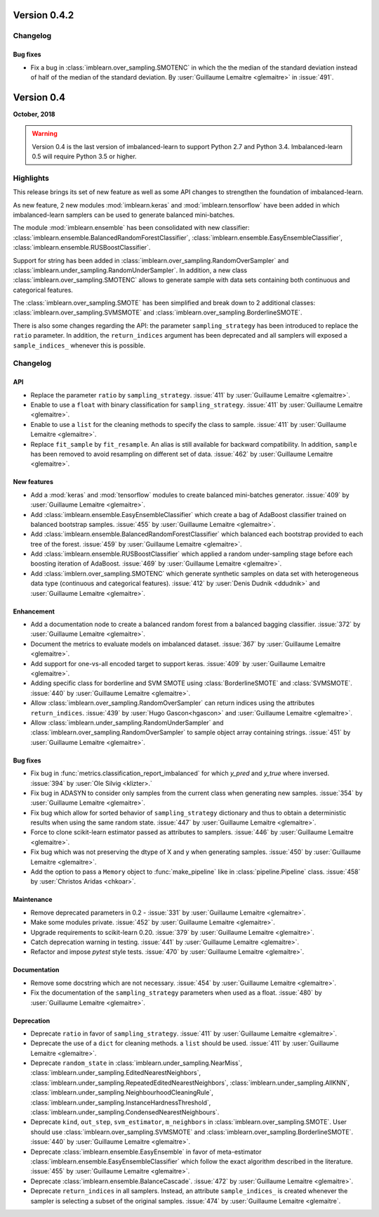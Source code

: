 .. _changes_0_4:

Version 0.4.2
=============

Changelog
---------

Bug fixes
.........

- Fix a bug in :class:`imblearn.over_sampling.SMOTENC` in which the the median
  of the standard deviation instead of half of the median of the standard
  deviation.
  By :user:`Guillaume Lemaitre <glemaitre>` in :issue:`491`.

Version 0.4
===========

**October, 2018**

.. warning::

    Version 0.4 is the last version of imbalanced-learn to support Python 2.7
    and Python 3.4. Imbalanced-learn 0.5 will require Python 3.5 or higher.

Highlights
----------

This release brings its set of new feature as well as some API changes to
strengthen the foundation of imbalanced-learn.

As new feature, 2 new modules :mod:`imblearn.keras` and
:mod:`imblearn.tensorflow` have been added in which imbalanced-learn samplers
can be used to generate balanced mini-batches.

The module :mod:`imblearn.ensemble` has been consolidated with new classifier:
:class:`imblearn.ensemble.BalancedRandomForestClassifier`,
:class:`imblearn.ensemble.EasyEnsembleClassifier`,
:class:`imblearn.ensemble.RUSBoostClassifier`.

Support for string has been added in
:class:`imblearn.over_sampling.RandomOverSampler` and
:class:`imblearn.under_sampling.RandomUnderSampler`. In addition, a new class
:class:`imblearn.over_sampling.SMOTENC` allows to generate sample with data
sets containing both continuous and categorical features.

The :class:`imblearn.over_sampling.SMOTE` has been simplified and break down
to 2 additional classes:
:class:`imblearn.over_sampling.SVMSMOTE` and
:class:`imblearn.over_sampling.BorderlineSMOTE`.

There is also some changes regarding the API:
the parameter ``sampling_strategy`` has been introduced to replace the
``ratio`` parameter. In addition, the ``return_indices`` argument has been
deprecated and all samplers will exposed a ``sample_indices_`` whenever this is
possible.

Changelog
---------

API
...

- Replace the parameter ``ratio`` by ``sampling_strategy``. :issue:`411` by
  :user:`Guillaume Lemaitre <glemaitre>`.

- Enable to use a ``float`` with binary classification for
  ``sampling_strategy``. :issue:`411` by :user:`Guillaume Lemaitre <glemaitre>`.

- Enable to use a ``list`` for the cleaning methods to specify the class to
  sample. :issue:`411` by :user:`Guillaume Lemaitre <glemaitre>`.

- Replace ``fit_sample`` by ``fit_resample``. An alias is still available for
  backward compatibility. In addition, ``sample`` has been removed to avoid
  resampling on different set of data.
  :issue:`462` by :user:`Guillaume Lemaitre <glemaitre>`.

New features
............

- Add a :mod:`keras` and :mod:`tensorflow` modules to create balanced
  mini-batches generator.
  :issue:`409` by :user:`Guillaume Lemaitre <glemaitre>`.

- Add :class:`imblearn.ensemble.EasyEnsembleClassifier` which create a bag of
  AdaBoost classifier trained on balanced bootstrap samples.
  :issue:`455` by :user:`Guillaume Lemaitre <glemaitre>`.

- Add :class:`imblearn.ensemble.BalancedRandomForestClassifier` which balanced
  each bootstrap provided to each tree of the forest.
  :issue:`459` by :user:`Guillaume Lemaitre <glemaitre>`.

- Add :class:`imblearn.ensemble.RUSBoostClassifier` which applied a random
  under-sampling stage before each boosting iteration of AdaBoost.
  :issue:`469` by :user:`Guillaume Lemaitre <glemaitre>`.

- Add :class:`imblern.over_sampling.SMOTENC` which generate synthetic samples
  on data set with heterogeneous data type (continuous and categorical
  features).
  :issue:`412` by :user:`Denis Dudnik <ddudnik>` and
  :user:`Guillaume Lemaitre <glemaitre>`.

Enhancement
...........

- Add a documentation node to create a balanced random forest from a balanced
  bagging classifier. :issue:`372` by :user:`Guillaume Lemaitre <glemaitre>`.

- Document the metrics to evaluate models on imbalanced dataset. :issue:`367`
  by :user:`Guillaume Lemaitre <glemaitre>`.

- Add support for one-vs-all encoded target to support keras. :issue:`409` by
  :user:`Guillaume Lemaitre <glemaitre>`.

- Adding specific class for borderline and SVM SMOTE using
  :class:`BorderlineSMOTE` and :class:`SVMSMOTE`.
  :issue:`440` by :user:`Guillaume Lemaitre <glemaitre>`.

- Allow :class:`imblearn.over_sampling.RandomOverSampler` can return indices
  using the attributes ``return_indices``.
  :issue:`439` by :user:`Hugo Gascon<hgascon>` and
  :user:`Guillaume Lemaitre <glemaitre>`.

- Allow :class:`imblearn.under_sampling.RandomUnderSampler` and
  :class:`imblearn.over_sampling.RandomOverSampler` to sample object array
  containing strings.
  :issue:`451` by :user:`Guillaume Lemaitre <glemaitre>`.

Bug fixes
.........

- Fix bug in :func:`metrics.classification_report_imbalanced` for which
  `y_pred` and `y_true` where inversed. :issue:`394` by :user:`Ole Silvig
  <klizter>.`

- Fix bug in ADASYN to consider only samples from the current class when
  generating new samples. :issue:`354` by :user:`Guillaume Lemaitre
  <glemaitre>`.

- Fix bug which allow for sorted behavior of ``sampling_strategy`` dictionary
  and thus to obtain a deterministic results when using the same random state.
  :issue:`447` by :user:`Guillaume Lemaitre <glemaitre>`.

- Force to clone scikit-learn estimator passed as attributes to samplers.
  :issue:`446` by :user:`Guillaume Lemaitre <glemaitre>`.

- Fix bug which was not preserving the dtype of X and y when generating
  samples.
  :issue:`450` by :user:`Guillaume Lemaitre <glemaitre>`.

- Add the option to pass a ``Memory`` object to :func:`make_pipeline` like
  in :class:`pipeline.Pipeline` class.
  :issue:`458` by :user:`Christos Aridas <chkoar>`.

Maintenance
...........

- Remove deprecated parameters in 0.2 - :issue:`331` by :user:`Guillaume
  Lemaitre <glemaitre>`.

- Make some modules private.
  :issue:`452` by :user:`Guillaume Lemaitre <glemaitre>`.

- Upgrade requirements to scikit-learn 0.20.
  :issue:`379` by :user:`Guillaume Lemaitre <glemaitre>`.

- Catch deprecation warning in testing.
  :issue:`441` by :user:`Guillaume Lemaitre <glemaitre>`.

- Refactor and impose `pytest` style tests.
  :issue:`470` by :user:`Guillaume Lemaitre <glemaitre>`.

Documentation
.............

- Remove some docstring which are not necessary.
  :issue:`454` by :user:`Guillaume Lemaitre <glemaitre>`.

- Fix the documentation of the ``sampling_strategy`` parameters when used as a
  float.
  :issue:`480` by :user:`Guillaume Lemaitre <glemaitre>`.

Deprecation
...........

- Deprecate ``ratio`` in favor of ``sampling_strategy``. :issue:`411` by
  :user:`Guillaume Lemaitre <glemaitre>`.

- Deprecate the use of a ``dict`` for cleaning methods. a ``list`` should be
  used. :issue:`411` by :user:`Guillaume Lemaitre <glemaitre>`.

- Deprecate ``random_state`` in :class:`imblearn.under_sampling.NearMiss`,
  :class:`imblearn.under_sampling.EditedNearestNeighbors`,
  :class:`imblearn.under_sampling.RepeatedEditedNearestNeighbors`,
  :class:`imblearn.under_sampling.AllKNN`,
  :class:`imblearn.under_sampling.NeighbourhoodCleaningRule`,
  :class:`imblearn.under_sampling.InstanceHardnessThreshold`,
  :class:`imblearn.under_sampling.CondensedNearestNeighbours`.

- Deprecate ``kind``, ``out_step``, ``svm_estimator``, ``m_neighbors`` in
  :class:`imblearn.over_sampling.SMOTE`. User should use
  :class:`imblearn.over_sampling.SVMSMOTE` and
  :class:`imblearn.over_sampling.BorderlineSMOTE`.
  :issue:`440` by :user:`Guillaume Lemaitre <glemaitre>`.

- Deprecate :class:`imblearn.ensemble.EasyEnsemble` in favor of meta-estimator
  :class:`imblearn.ensemble.EasyEnsembleClassifier` which follow the exact
  algorithm described in the literature.
  :issue:`455` by :user:`Guillaume Lemaitre <glemaitre>`.

- Deprecate :class:`imblearn.ensemble.BalanceCascade`.
  :issue:`472` by :user:`Guillaume Lemaitre <glemaitre>`.

- Deprecate ``return_indices`` in all samplers. Instead, an attribute
  ``sample_indices_`` is created whenever the sampler is selecting a subset of
  the original samples.
  :issue:`474` by :user:`Guillaume Lemaitre <glemaitre`.